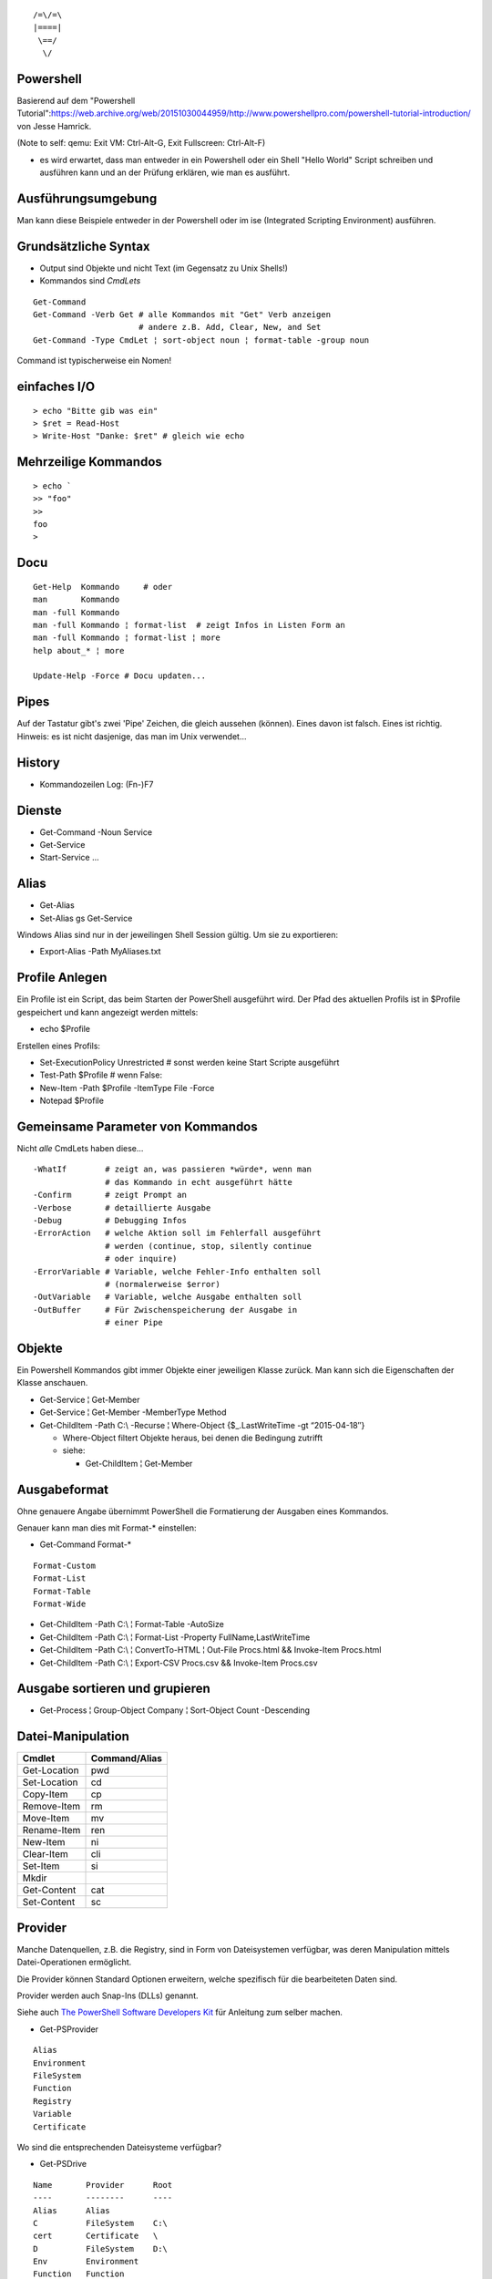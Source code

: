 ::

   /=\/=\
   |====|
    \==/
     \/

Powershell
==========

Basierend auf dem "Powershell Tutorial":https://web.archive.org/web/20151030044959/http://www.powershellpro.com/powershell-tutorial-introduction/
von Jesse Hamrick.

(Note to self: qemu: Exit VM: Ctrl-Alt-G, Exit Fullscreen: Ctrl-Alt-F)

* es wird erwartet, dass man entweder in ein Powershell oder
  ein Shell "Hello World" Script schreiben und ausführen kann
  und an der Prüfung erklären, wie man es ausführt.

Ausführungsumgebung
===================

Man kann diese Beispiele entweder in der Powershell oder im ise (Integrated Scripting Environment) ausführen.

Grundsätzliche Syntax
=====================

* Output sind Objekte und nicht Text (im Gegensatz zu Unix Shells!)
* Kommandos sind `CmdLets`

:: 

    Get-Command
    Get-Command -Verb Get # alle Kommandos mit "Get" Verb anzeigen
                          # andere z.B. Add, Clear, New, and Set
    Get-Command -Type CmdLet ¦ sort-object noun ¦ format-table -group noun

Command ist typischerweise ein Nomen!

einfaches I/O
=============

::

  > echo "Bitte gib was ein"
  > $ret = Read-Host
  > Write-Host "Danke: $ret" # gleich wie echo

Mehrzeilige Kommandos
=====================

::

  > echo `
  >> "foo"
  >>
  foo
  >

Docu
====

::

    Get-Help  Kommando     # oder
    man       Kommando
    man -full Kommando 
    man -full Kommando ¦ format-list  # zeigt Infos in Listen Form an
    man -full Kommando ¦ format-list ¦ more
    help about_* ¦ more

    Update-Help -Force # Docu updaten...

Pipes
=====
Auf der Tastatur gibt's zwei 'Pipe' Zeichen, die gleich aussehen (können).
Eines davon ist falsch. Eines ist richtig. Hinweis: es ist nicht dasjenige,
das man im Unix verwendet...

History
=======
* Kommandozeilen Log: (Fn-)F7

Dienste
=======
* Get-Command -Noun Service
* Get-Service
* Start-Service ...

Alias
=====
* Get-Alias
* Set-Alias gs Get-Service 

Windows Alias sind nur in der jeweilingen Shell Session gültig. Um sie zu exportieren:

* Export-Alias -Path MyAliases.txt

Profile Anlegen
===============

Ein Profile ist ein Script, das beim Starten der PowerShell ausgeführt wird. Der Pfad
des aktuellen Profils ist in $Profile gespeichert und kann angezeigt werden mittels:

* echo $Profile

Erstellen eines Profils:

* Set-ExecutionPolicy Unrestricted # sonst werden keine Start Scripte ausgeführt
* Test-Path $Profile  # wenn False:
* New-Item -Path $Profile -ItemType File -Force
* Notepad $Profile

Gemeinsame Parameter von Kommandos
==================================

Nicht *alle* CmdLets haben diese...

::

  -WhatIf        # zeigt an, was passieren *würde*, wenn man
                 # das Kommando in echt ausgeführt hätte
  -Confirm       # zeigt Prompt an
  -Verbose       # detaillierte Ausgabe
  -Debug         # Debugging Infos
  -ErrorAction   # welche Aktion soll im Fehlerfall ausgeführt
                 # werden (continue, stop, silently continue
                 # oder inquire)
  -ErrorVariable # Variable, welche Fehler-Info enthalten soll
                 # (normalerweise $error)
  -OutVariable   # Variable, welche Ausgabe enthalten soll
  -OutBuffer     # Für Zwischenspeicherung der Ausgabe in
                 # einer Pipe

Objekte
=======

Ein Powershell Kommandos gibt immer Objekte einer
jeweiligen Klasse zurück. Man kann sich die
Eigenschaften der Klasse anschauen.

* Get-Service ¦ Get-Member
* Get-Service ¦ Get-Member -MemberType Method
* Get-ChildItem -Path C:\\ -Recurse ¦ Where-Object {$_.LastWriteTime -gt “2015-04-18″}

  * Where-Object filtert Objekte heraus, bei denen die Bedingung zutrifft
  * siehe:

    * Get-ChildItem ¦ Get-Member

Ausgabeformat
=============

Ohne genauere Angabe übernimmt PowerShell die Formatierung der Ausgaben
eines Kommandos.

Genauer kann man dies mit Format-* einstellen:

* Get-Command Format-*

::

  Format-Custom
  Format-List
  Format-Table
  Format-Wide

* Get-ChildItem -Path C:\\ ¦ Format-Table -AutoSize
* Get-ChildItem -Path C:\\ ¦ Format-List -Property FullName,LastWriteTime
* Get-ChildItem -Path C:\\ ¦ ConvertTo-HTML ¦ Out-File Procs.html && Invoke-Item Procs.html
* Get-ChildItem -Path C:\\ ¦ Export-CSV Procs.csv && Invoke-Item Procs.csv

Ausgabe sortieren und grupieren
===============================

* Get-Process ¦ Group-Object Company ¦ Sort-Object Count -Descending

Datei-Manipulation
==================

============  =============
Cmdlet        Command/Alias
============  =============
Get-Location  pwd
Set-Location  cd
Copy-Item     cp
Remove-Item   rm
Move-Item     mv
Rename-Item   ren
New-Item      ni
Clear-Item    cli
Set-Item      si
Mkdir
Get-Content   cat
Set-Content   sc
============  =============

Provider
========

Manche Datenquellen, z.B. die Registry, sind in Form von Dateisystemen
verfügbar, was deren Manipulation mittels Datei-Operationen ermöglicht.

Die Provider können Standard Optionen erweitern, welche spezifisch für die
bearbeiteten Daten sind.

Provider werden auch Snap-Ins (DLLs) genannt.

Siehe auch `The PowerShell Software Developers Kit`_ für Anleitung zum selber machen.

.. _The PowerShell Software Developers Kit: http://msdn2.microsoft.com/en-us/library/cc136763(VS.85).aspx

* Get-PSProvider

::

  Alias
  Environment
  FileSystem
  Function
  Registry
  Variable
  Certificate

Wo sind die entsprechenden Dateisysteme verfügbar?

* Get-PSDrive

::

  Name       Provider      Root
  ----       --------      ----
  Alias      Alias
  C          FileSystem    C:\
  cert       Certificate   \
  D          FileSystem    D:\
  Env        Environment
  Function   Function
  HKCU       Registry      HKEY_CURRENT_USER
  HKLM       Registry      HKEY_LOCAL_MACHINE
  Variable   Variable
  X          FileSystem    X:\

und wie kommt man da rein?

* Set-Location Alias:

* Get-ChildItem ¦ Get-Member  # Eigenschaften der Alias anzeigen -> sie haben einen Namen
* Get-ChildItem -Name R*      # alle Aliase deren Namen mit 'R' anfangen anzeigen

oder alternativ:

* Get-ChildItem ¦ Where-Object {$_.Name -like "R*" }

Arbeiten mit der Registry
=========================

::

  > Get-PSDrive
  Name       Provider      Root
  ----       --------      ----
  ...
  HKLM       Registry      HKEY_LOCAL_MACHINE

  > cd HKLM:
  > cd Software\Microsoft\.NetFramework\Policy\Upgrades
  > Get-ItemProperty .
  ...
  > New-Item ...

Arbeiten mit Variablen
======================

::

  > cd Variable:
  > ls
  ...
  PSHOME                   C:\...
  ..
  > echo $PSHOME
  C:\...
  > Get-Content PSHOME
  C:\...

::

  > $foo = "hallo"
  > echo $foo
  > $foo
  > $bar = "welt"
  > $foobar = $foo + " " + $bar
  > echo "ich sage $foobar"
  > echo 'ich sage $foobar'

Da wir es in der PowerShell mit Objekten zu tun haben:

  > $foobar = $foobar -replace "welt", "fridolin"

Spezielle Variablen
===================

=======  =======================================
$_       jetziges Pipeline Objekt
$Args    Argument an jetzige Methode
$Error   letzes Fehlerobjekt
$Home    Heimverzeichnis des aktuellen Benutzers
$PSHome  Heimverzeichnis der PowerShell
=======  =======================================

Alle Spezialvariablen:

* Get-Help about_automatic_variables


Variablen Typen
===============

===========   ==========
[int]         32-bit
[long]        64-bit
[string]      Unicode...
[char]        "
[byte]        8-bit char
[bool]        
[decimal]     128-bit float
[single]       32-bit float
[double]       64-bit float
[xml]
[array]
[hashtable] 
===========   ==========

* [int]$zahl = 3

Operatoren
==========

::

  =, +, -, *, /, %, +=, -=, ..., ++, --

Klammern für Sub-Ausdrücke können verwendet werden

   + $foo = 1 + ( 2 / 3 )

Arrays
======

::

  > $sack = @( 1, 2, 3 )
  > $sack
  1
  2
  3
  > $sack[0]
  1
  > $sack.Count
  3
  > $tasche = $sack
  > $sack[0] = 77
  > $tasche[0]
  77
  > $sack + $sack
  77
  2
  3
  77
  2
  3

Wenn man eine mehrzeilige Text Datei einliest, dann wird diese
automatisch als Array ausgegeben.

::

  > $arrComputers = get-Content -Path “meine_computer_liste.txt”

Schlaufen
=========

::

  > foreach($i in $sack) { echo $i }

Ebenfalls:

* while () {}
* do {} while ()
* do {} until ()
* for (init; cond; incr) {}
* foreach ($i in $collection) {}

In den Schlaufenkonstrukten können die Anweisungen 'break' und 'continue' 
verwendet werden.

Hash Tables
===========

::

  > $hash = @{"Name" = "Tomaso"; "Alter" = 42 }
  > $hash["Lieblingsfarbe"] = "goldig"
  > $hash.Remove("Alter")
  > $hash.Clear()          # alle Einträge löschen

Vergleiche
==========

::

  -eq, -lt, -gt, -ge- -le, -ne  
  -not, !, -and, -or
  > "Tom" -eq "TOM"
  True
  > "Tom" -ieq "TOM"
  True
  > "Tom" -ceq "TOM"
  False

Logische Operatoren
~~~~~~~~~~~~~~~~~~~

::

  -not, !, -and, -or

if Anweisung
~~~~~~~~~~~~

::

  > if(1) { echo "True" } elseif(0) { echo "False" } else { echo "Fallback" }

switch Anweisung
~~~~~~~~~~~~~~~~

::

  > switch ($foo + $bar){
      ($baz + $buz)  { echo "Hm, ja, gleich wie bazbuz" }
      "Hallo Welt"   { echo "wie erwartet"              }
      default        { echo "dann halt nicht"           }
    }

Funktionen
==========

::

  > Function Zeit { Get-Date }
  > Zeit
  ...
  > Function Addiere($a,$b) { echo ($a + $b) }
  > Addiere 1 2
  3

Alternativ:

::

  > Function Addiere2 { param ($a,$b); echo ($a + $b) }
  > Addiere2 1 2
  3

Oder:

::

  > Function Anzeigen { echo "Die übergebenen Argumente sind: '$args'" }
  > Anzeige Foo 1 2 3
  Die übergebenen Argumente sind: 'Foo 1 2 3'

Die einzelnen Argumente sind via $args[$i] erreichbar.

Per default errät PowerShell den Typ der Argumente, dieser kann aber auch
explizit deklariert werden:

::

  > Function Addiere([int]$a, [int]$b) { echo ($a + $b) }

Funktionen können mit der Spezial-Variable '$input' arbeiten, welche den 
*vollständigen* Inhalt der aktuellen Pipeline enthalten.

Skripte aufrufen
================

Um Skripte aus Skripten aufzurufen, kann man folgende Notation verwenden:

::

  .{./mein_anderes_Skript.ps1}
  # das folgende Skript wird im Standard Suchpfad, sprich in $PSHome gesucht
  .{foo_Skript.ps1}


Filter
======

Im Gegensatz zu Funktionen arbeiten *Filter* mit der Variable $_,
welche als Stream, d.h. während der Produktion der Daten, verarbeitet
werden kann.

Ausgabe Umleitung
=================

::

  > ls > list.txt
  > ls | OutFile -FilePath list.txt # ist das gleiche
  > ls >> list.txt
  > ls | OutFile -FilePath list.txt -append # dito

WMI / Windows Management Instrumentation
========================================

::

  > $printers = Get-WmiObject -Class win32_Printer -namespace "root\CIMV2" `
    -computerName $ComputerName
  > echo $printers[0].Name
  >
  > Get-WmiObject -List -Namespace “root\CIMV2″

Die WMI Administrative Tools von Microsoft enthalten das "WMI CIM Studio",
mittels welchem man die WMI Informationen in einem GUI durchforsten kann.

::

  > $NICs = Get-WmiObject Win32_NetworkAdapterConfiguration `¦
  >>          Where {$_.IPEnabled -eq “TRUE”}
  >
  > foreach($NIC in $NICs) {`
  >>   $NIC.EnableDHCP() `
  >> }

Um alle Methoden von 'Win32_NetworkAdapterConfiguration' anzuzeigen:

::

  > Get-WmiObject Win32_NetworkAdapterConfiguration `¦
  >>   Get-Member -MemberType Methods ¦ Format-List

GgF. TODO
=========
* https://web.archive.org/web/20151030044959/http://www.powershellpro.com/
  * PowerShell Scripting with WMI Part 2
  * Managing Active Directory with Windows PowerShell

